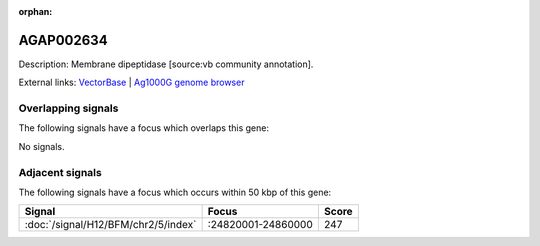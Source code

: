 :orphan:

AGAP002634
=============





Description: Membrane dipeptidase [source:vb community annotation].

External links:
`VectorBase <https://www.vectorbase.org/Anopheles_gambiae/Gene/Summary?g=AGAP002634>`_ |
`Ag1000G genome browser <https://www.malariagen.net/apps/ag1000g/phase1-AR3/index.html?genome_region=2R:24773120-24781524#genomebrowser>`_

Overlapping signals
-------------------

The following signals have a focus which overlaps this gene:



No signals.



Adjacent signals
----------------

The following signals have a focus which occurs within 50 kbp of this gene:



.. cssclass:: table-hover
.. csv-table::
    :widths: auto
    :header: Signal,Focus,Score

    :doc:`/signal/H12/BFM/chr2/5/index`,":24820001-24860000",247
    


